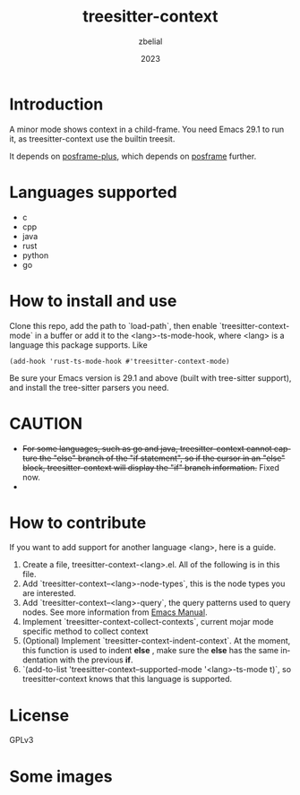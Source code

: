 #+TITLE: treesitter-context
#+AUTHOR: zbelial
#+EMAIL: zjyzhaojiyang@gmail.com
#+DATE: 2023
#+LANGUAGE: en

* Introduction
  A minor mode shows context in a child-frame. You need Emacs 29.1 to run it, as treesitter-context use the builtin treesit.

  It depends on [[https://github.com/zbelial/posframe-plus][posframe-plus]], which depends on [[https://github.com/tumashu/posframe][posframe]] further.
  
* Languages supported
  - c
  - cpp
  - java
  - rust
  - python
  - go

* How to install and use
  Clone this repo, add the path to `load-path`, then enable `treesitter-context-mode` in a buffer or add it to the <lang>-ts-mode-hook, where <lang> is a language this package supports. Like
  #+BEGIN_SRC elisp 
    (add-hook 'rust-ts-mode-hook #'treesitter-context-mode)
  #+END_SRC

  Be sure your Emacs version is 29.1 and above (built with tree-sitter support), and install the tree-sitter parsers you need.

* CAUTION
  - +For some languages, such as go and java, treesitter-context cannot capture the "else" branch of the "if statement", so if the cursor in an "else" block, treesitter-context will display the "if" branch information.+
    Fixed now.
  - 

* How to contribute
  If you want to add support for another language <lang>, here is a guide.

  1. Create a file, treesitter-context-<lang>.el. All of the following is in this file.
  2. Add `treesitter-context--<lang>-node-types`, this is the node types you are interested.
  3. Add `treesitter-context--<lang>-query`, the query patterns used to query nodes. See more information from [[https://www.gnu.org/software/emacs/manual/html_node/elisp/Pattern-Matching.html][Emacs Manual]].
  4. Implement `treesitter-context-collect-contexts`, current mojar mode specific method to collect context
  5. (Optional) Implement `treesitter-context-indent-context`. At the moment, this function is used to indent *else* , make sure the *else* has the same indentation with the previous *if*.
  6. `(add-to-list 'treesitter-context--supported-mode '<lang>-ts-mode t)`, so treesitter-context knows that this language is supported.

* License
  GPLv3
  
* Some images
  [[file:images/go.png]]
  [[file:images/rust.png]]
  [[file:images/python.png]]
